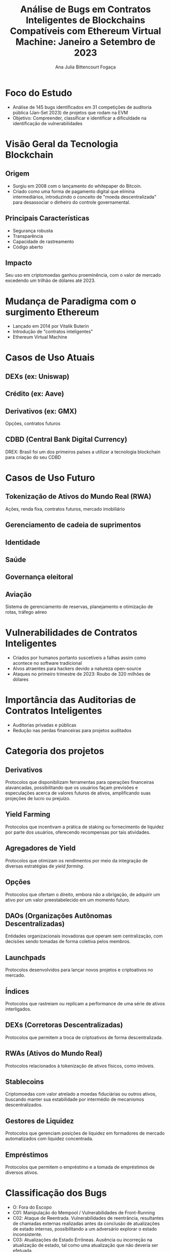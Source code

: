 #+TITLE: Análise de Bugs em Contratos Inteligentes de Blockchains Compatíveis com Ethereum Virtual Machine: Janeiro a Setembro de 2023

#+AUTHOR: Ana Julia Bittencourt Fogaça

* Foco do Estudo
   - Análise de 145 bugs identificados em 31 competições de auditoria pública (Jan-Set 2023) de projetos que rodam na EVM
   - Objetivo: Compreender, classificar e identificar a dificuldade na identificação de vulnerabilidades

* Visão Geral da Tecnologia Blockchain
** Origem
- Surgiu em 2008 com o lançamento do whitepaper do Bitcoin.
- Criado como uma forma de pagamento digital que elimina intermediários, introduzindo o conceito de "moeda descentralizada" para desassociar o dinheiro do controle governamental.
[[file:decentralized_money.png]]
** Principais Características
- Segurança robusta
- Transparência
- Capacidade de rastreamento
- Código aberto
** Impacto
Seu uso em criptomoedas ganhou proeminência, com o valor de mercado excedendo um trilhão de dólares até 2023.
[[file:crypto_mktcap.png]]

* Mudança de Paradigma com o surgimento Ethereum
- Lançado em 2014 por Vitalik Buterin
- Introdução de "contratos inteligentes"
- Ethereum Virtual Machine
    [[file:evm.png]]

* Casos de Uso Atuais
** DEXs (ex: Uniswap)
    [[file:centralized_vs_decentralized_exchange.png]]
** Crédito (ex: Aave)
   [[file:traditional_vs_defi_credit.png]]
** Derivativos (ex: GMX)
   Opções, contratos futuros
** CDBD (Central Bank Digital Currency)
   DREX: Brasil  foi um dos primeiros países a utilizar a tecnologia blockchain para criação do seu CDBD

* Casos de Uso Futuro
** Tokenização de Ativos do Mundo Real (RWA)
  Ações, renda fixa, contratos futuros, mercado imobiliário
** Gerenciamento de cadeia de suprimentos
** Identidade
** Saúde
** Governança eleitoral
** Aviação
  Sistema de gerenciamento de reservas, planejamento e otimização de rotas, tráfego aéreo

* Vulnerabilidades de Contratos Inteligentes
   - Criados por humanos portanto suscetíveis a falhas assim como acontece no software tradicional
   - Alvos atraentes para hackers devido a natureza open-source
   - Ataques no primeiro trimestre de 2023: Roubo de 320 milhões de dólares
[[file:2023_incidents.webp]]

* Importância das Auditorias de Contratos Inteligentes
   - Auditorias privadas e públicas
   - Redução nas perdas financeiras para projetos auditados
    [[file:total_loss.webp]]

* Categoria dos projetos
** Derivativos
Protocolos que disponibilizam ferramentas para operações financeiras alavancadas, possibilitando que os usuários façam previsões e especulações acerca de valores futuros de ativos, amplificando suas projeções de lucro ou prejuízo.
** Yield Farming
Protocolos que incentivam a prática de staking ou fornecimento de liquidez por parte dos usuários, oferecendo recompensas por tais atividades.
** Agregadores de Yield
Protocolos que otimizam os rendimentos por meio da integração de diversas estratégias de /yield farming/.
** Opções
Protocolos que ofertam o direito, embora não a obrigação, de adquirir um ativo por um valor preestabelecido em um momento futuro.
** DAOs (Organizações Autônomas Descentralizadas)
Entidades organizacionais inovadoras que operam sem centralização, com decisões sendo tomadas de forma coletiva pelos membros.
** Launchpads
Protocolos desenvolvidos para lançar novos projetos e criptoativos no mercado.
** Índices
Protocolos que rastreiam ou replicam a performance de uma série de ativos interligados.
** DEXs (Corretoras Descentralizadas)
Protocolos que permitem a troca de criptoativos de forma descentralizada.
** RWAs (Ativos do Mundo Real)
Protocolos relacionados à tokenização de ativos físicos, como imóveis.
** Stablecoins
Criptomoedas com valor atrelado a moedas fiduciárias ou outros ativos, buscando manter sua estabilidade por intermédio de mecanismos descentralizados.
** Gestores de Liquidez
Protocolos que gerenciam posições de liquidez em formadores de mercado automatizados com liquidez concentrada.
** Empréstimos
Protocolos que permitem o empréstimo e a tomada de empréstimos de diversos ativos.

* Classificação dos Bugs
- O: Fora do Escopo
- C01: Manipulação do Mempool / Vulnerabilidades de Front-Running
- C02: Ataque de Reentrada. Vulnerabilidades de reentrância, resultantes de
  chamadas externas realizadas antes da conclusão de atualizações de estado
  internas, possibilitando a um adversário explorar o estado inconsistente.
- C03: Atualizações de Estado Errôneas. Ausência ou incorreção na atualização de
  estado, tal como uma atualização que não deveria ser efetuada.
- C04: Configuração /Hardcoded/. Inserção de valores ou parâmetros estáticos
  diretamente no código do contrato inteligente, o que pode representar um risco
  de segurança se houver necessidade de flexibilidade.
- C05: Escalada de Privilégios e Problemas de Controle de Acesso.
- C06: Matemática Incorreta / Contabilidade Errônea. Erros de cálculo
  decorrentes de implementações matemáticas falhas, conduzindo a resultados
  imprecisos, incluindo:
- C07: Lógica de Negócios Quebrada. Defeitos na lógica de negócios ou protocolos
  que, mesmo alinhados à intenção do desenvolvedor, são inerentemente falhos.
- C08: Bugs Específicos da Implementação do Contrato. Bugs que não se enquadram
  claramente em outras categorias.
- C09: Falta de Proteção Contra Replay de Assinatura
- C10: Verificação Ausente. Omissão crítica de condições ou validações
  essenciais no código.
- C11: DoS (Negação de Serviço). Vulnerabilidades que permitem a um atacante
  comprometer a resposta ou eficiência do contrato. Esta categoria inclui casos
  que não são bem descritos por outra classe e onde a consequência primária é o
  encerramento do contrato ou ineficiência operacional.
- C12: Validação de Dados. Falhas na verificação ou saneamento de entradas,
  particularmente daquelas oriundas de fontes externas.
- C13: Correspondência de Lista Branca/Lista Negra. Gerenciamento inadequado de
  endereços baseado em listas predefinidas.
- C14: Arrays. Vulnerabilidades associadas ao manuseio inadequado de arrays,
  incluindo:

* Competições
[[file:contests.png]]

* Análise
** Média de auditores que identificaram os bugs por classificação
[[file:../results/average_auditors_by_class.png]]

  - C08: Falhas Específicas na Implementação de Contratos
  - C02:  Vulnerabilidades de Reentrância
  - C10: Ausência de Verificações
  - C05: Problemas de Controle de Acesso e Escalada de Privilégios (C05)
  - C14:  Arrays
  - C01: Manipulação de Mempool / Vulnerabilidades de Front-Running

** Quantidade de bugs encontrados em cada classificação

[[file:../results/bugs_by_class.png]]

- C06: Erros de Cálculo (Matemática Incorreta/Contabilidade Errônea):
- C07: Lógica de Negócios Quebrada
- C03: Atualizações de Estado Errôneas
- C02: Vulnerabilidades de Reentrância
- C08:  Falhas Específicas na Implementação de Contratos


5. Classes Menos Frequentes (C02, C08, C13): Vulnerabilidades como Reentrância
   (C02) e  (C08) são menos
   frequentes, conforme a Figura 2, o que pode indicar maior dificuldade de
   detecção, alinhando-se com a descoberta 1 de que C02 e C08 são categorias
   desafiadoras. A classe C13, que inclui vulnerabilidades como o uso de funções
   de hash inseguras, também é menos frequente.

6. Classes dominantes de vulnerabilidades, como Lógica de Negócios Quebrada
   (C07), Atualizações de Estado Incorretas (C03), Problemas de Controle de
   Acesso e Escalada de Privilégios (C05), e Erros de Cálculo (C06), são
   recorrentes em várias categorias, conforme indica a Figura 3. Esses padrões
   reforçam a prevalência destes tipos de vulnerabilidades.

7. Diferentes categorias de protocolo apresentam distintos perfis de
   vulnerabilidade. Protocolos Dexes registraram o maior número de bugs, com
   34.3% dos bugs identificados pertencendo a esta categoria, seguido por
   Derivativos com 18.2%, e Agregadores e Stablecoins com aproximadamente 10%
   cada, conforme ilustrado na Figura 4.
